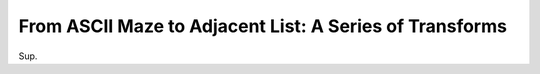 --------------------------------------------------------
From ASCII Maze to Adjacent List: A Series of Transforms
--------------------------------------------------------

Sup.
